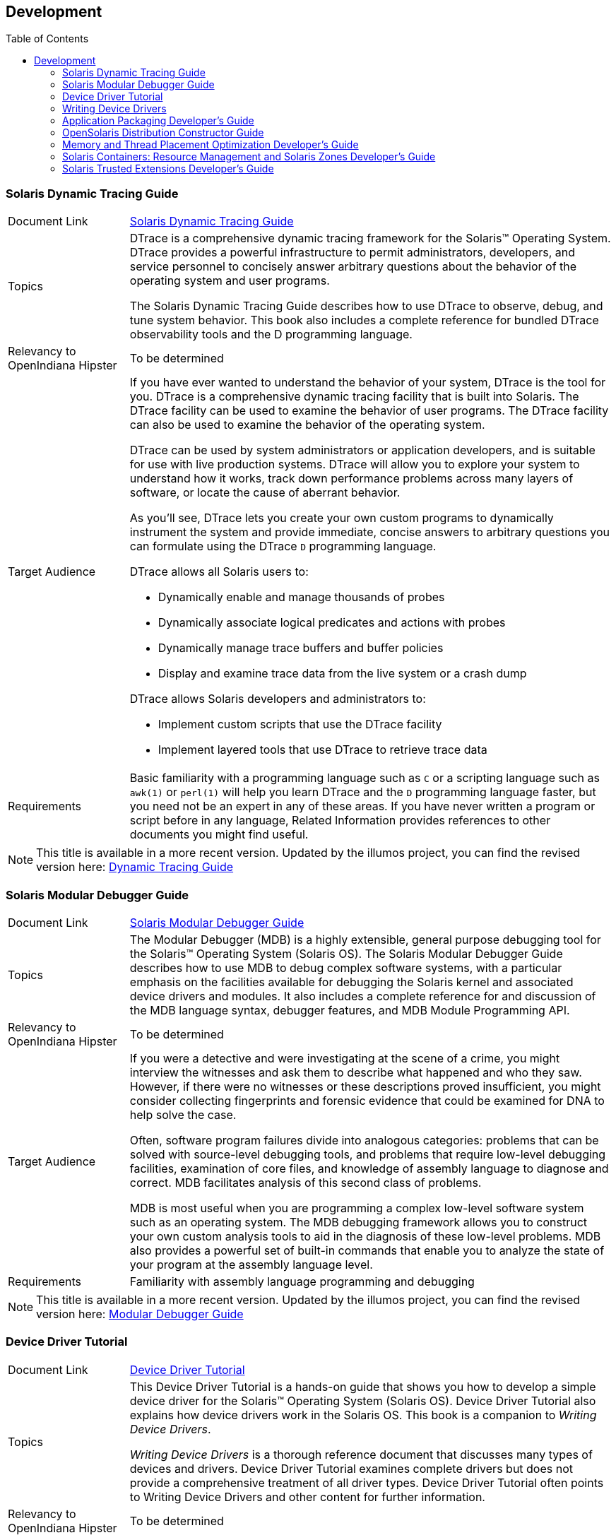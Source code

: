 
// vim: set syntax=asciidoc:

// Start of document parameters

:toc: macro
//:sectnums:
:icons: font
:awestruct-layout: asciidoctor

// End of document parameters

== Development


toc::[levels=2]


=== Solaris Dynamic Tracing Guide

[cols="1,4"]
|===

| Document Link
| link:./content/DYNMCTRCGGD/html/dynmctrcggd.html[Solaris Dynamic Tracing Guide]

| Topics
| DTrace is a comprehensive dynamic tracing framework for the Solaris™ Operating System.
DTrace provides a powerful infrastructure to permit administrators, developers, and service personnel to concisely answer arbitrary questions about the behavior of the operating system and user programs.

The Solaris Dynamic Tracing Guide describes how to use DTrace to observe, debug, and tune system behavior.
This book also includes a complete reference for bundled DTrace observability tools and the D programming language.

| Relevancy to OpenIndiana Hipster
| To be determined

| Target Audience
a| If you have ever wanted to understand the behavior of your system, DTrace is the tool for you.
DTrace is a comprehensive dynamic tracing facility that is built into Solaris.
The DTrace facility can be used to examine the behavior of user programs.
The DTrace facility can also be used to examine the behavior of the operating system.

DTrace can be used by system administrators or application developers, and is suitable for use with live production systems.
DTrace will allow you to explore your system to understand how it works, track down performance problems across many layers of software, or locate the cause of aberrant behavior.

As you'll see, DTrace lets you create your own custom programs to dynamically instrument the system and provide immediate, concise answers to arbitrary questions you can formulate using the DTrace `D` programming language.

DTrace allows all Solaris users to:

- Dynamically enable and manage thousands of probes
- Dynamically associate logical predicates and actions with probes
- Dynamically manage trace buffers and buffer policies
- Display and examine trace data from the live system or a crash dump

DTrace allows Solaris developers and administrators to:

- Implement custom scripts that use the DTrace facility
- Implement layered tools that use DTrace to retrieve trace data

| Requirements
a| Basic familiarity with a programming language such as `C` or a scripting language such as `awk(1)` or `perl(1)` will help you learn DTrace and the `D` programming language faster, but you need not be an expert in any of these areas.
If you have never written a program or script before in any language, Related Information provides references to other documents you might find useful.
|===

[NOTE]
This title is available in a more recent version.
Updated by the illumos project, you can find the revised version here:
http://dtrace.org/guide/preface.html[Dynamic Tracing Guide]


=== Solaris Modular Debugger Guide

[cols="1,4"]
|===

| Document Link
| link:./content/MODDEBUG/html/moddebug.html[Solaris Modular Debugger Guide]

| Topics
| The Modular Debugger (MDB) is a highly extensible, general purpose debugging tool for the Solaris™ Operating System (Solaris OS).
The Solaris Modular Debugger Guide describes how to use MDB to debug complex software systems, with a particular emphasis on the facilities available for debugging the Solaris kernel and associated device drivers and modules.
It also includes a complete reference for and discussion of the MDB language syntax, debugger features, and MDB Module Programming API.

| Relevancy to OpenIndiana Hipster
| To be determined

| Target Audience
| If you were a detective and were investigating at the scene of a crime, you might interview the witnesses and ask them to describe what happened and who they saw.
However, if there were no witnesses or these descriptions proved insufficient, you might consider collecting fingerprints and forensic evidence that could be examined for DNA to help solve the case.

Often, software program failures divide into analogous categories: problems that can be solved with source-level debugging tools, and problems that require low-level debugging facilities, examination of core files, and knowledge of assembly language to diagnose and correct.
MDB facilitates analysis of this second class of problems.

MDB is most useful when you are programming a complex low-level software system such as an operating system.
The MDB debugging framework allows you to construct your own custom analysis tools to aid in the diagnosis of these low-level problems.
MDB also provides a powerful set of built-in commands that enable you to analyze the state of your program at the assembly language level.

| Requirements
| Familiarity with assembly language programming and debugging
|===

[NOTE]
This title is available in a more recent version.
Updated by the illumos project, you can find the revised version here:
https://illumos.org/content/mdb/preface.html[Modular Debugger Guide]


=== Device Driver Tutorial

[cols="1,4"]
|===

| Document Link
| link:./content/DRIVERTUT/html/drivertut.html[Device Driver Tutorial]

| Topics
| This Device Driver Tutorial is a hands-on guide that shows you how to develop a simple device driver for the Solaris™ Operating System (Solaris OS).
Device Driver Tutorial also explains how device drivers work in the Solaris OS.
This book is a companion to _Writing Device Drivers_.

_Writing Device Drivers_ is a thorough reference document that discusses many types of devices and drivers.
Device Driver Tutorial examines complete drivers but does not provide a comprehensive treatment of all driver types.
Device Driver Tutorial often points to Writing Device Drivers and other content for further information.

| Relevancy to OpenIndiana Hipster
| To be determined

| Target Audience
| You should read this tutorial if you need to develop, install, and configure device drivers for the Solaris OS.
You also should read this book if you need to maintain existing drivers or add new functionality to existing Solaris OS drivers.
Information about the kernel provided in this book also will help you troubleshoot any problems you might encounter installing or configuring Solaris systems.

| Requirements
a| To write device drivers for the Solaris OS, you should have the following background:

- Be a confident C programmer
- Have experience with data structures, especially with linked lists
- Understand bit operations
- Understand indirect function calls
- Understand caching
- Understand multi-threading (see the Multi-threaded Programming Guide)
- Be familiar with a UNIX® shell
- Understand the basics of UNIX system and I/O architecture

The most important information you need to have to write a device driver are the characteristics of the device. 
Get a detailed specification for the device you want to drive.

Experience with Solaris OS compilers, debuggers, and other tools will be very helpful to you.
You also need to understand where the file system fits with the kernel and the application layer.
These topics are discussed in this tutorial.
|===


=== Writing Device Drivers

[cols="1,4"]
|===

| Document Link
| link:./content/DRIVER/html/driver.html[Writing Device Drivers]

| Topics
a| Writing Device Drivers provides information on developing drivers for:

- character-oriented devices
- block-oriented devices
- network devices
- SCSI target and HBA devices
- USB devices

This book discusses how to develop multi-threaded reentrant device drivers for all architectures that conform to the Solaris OS DDI/DKI (Device Driver Interface, Driver-Kernel Interface).
A common driver programming approach is described that enables drivers to be written without concern for platform-specific issues such as endianness and data ordering.

Additional topics include:

- hardening Solaris drivers
- power management
- driver auto-configuration
- programmed I/O; Direct Memory Access (DMA)
- device context management
- compilation
- installation
- and testing drivers
- debugging drivers
- porting Solaris drivers to a 64-bit environment

| Relevancy to OpenIndiana Hipster
| To be determined

| Target Audience
| This book is written for UNIX® programmers who are familiar with UNIX device drivers.
Overview information is provided, but the book is not intended to serve as a general tutorial on device drivers.

| Requirements
| To be determined
|===

[NOTE]
This title is available in a more recent version.
Updated by the illumos project, you can find the revised version here:
https://illumos.org/content/wdd/preface.html[Writing Device Drivers]


=== Application Packaging Developer's Guide

[cols="1,4"]
|===

| Document Link
| link:./content/PACKINSTALL/html/packinstall.html[Application Packaging Developer's Guide]

| Topics
| The Application Packaging Developers Guide provides step-by-step instructions and relevant background information for designing, building, and verifying packages.
This guide also includes advanced techniques that you might find helpful during the package creation process.

| Relevancy to OpenIndiana Hipster
| To be determined

| Target Audience
| This book is intended for application developers whose responsibilities include designing and building packages.
Though much of the book is directed towards novice package developers, it also contains information useful to more experienced package developers.

| Requirements
| To be determined
|===


=== OpenSolaris Distribution Constructor Guide

[cols="1,4"]
|===

| Document Link
| link:./content/DistroConst/html/distroconst.html[OpenSolaris Distribution Constructor Guide]

| Topics
| The distribution constructor is a tool that application developers can use to build their own custom OpenSolaris™ image which they can then distribute to their contacts and customers.

| Relevancy to OpenIndiana Hipster
| To be determined

| Target Audience
| To be determined

| Requirements
| To be determined
|===


=== Memory and Thread Placement Optimization Developer's Guide

[cols="1,4"]
|===

| Document Link
| link:./content/MTPODG/html/mtpodg.html[Memory and Thread Placement Optimization Developer's Guide]

| Topics
| The Memory and Thread Placement Optimization Developer's Guide provides information on locality groups and the technologies that are available to optimize the use of computing resources in the Solaris operating system.

| Relevancy to OpenIndiana Hipster
| To be determined

| Target Audience
| This book is intended for use by developers who are writing applications in an environment with multiple CPUs and a non-uniform memory architecture.
The programming interfaces and tools that are described in this book give the developer control over the system's behavior and resource allocation.

| Requirements
| To be determined
|===

[NOTE]
This title is available in a more recent version.
Updated by the illumos project, you can find the revised version here: 
https://illumos.org/content/lgrps/preface.html[Memory and Thread Placement Optimization Developer's Guide]


=== Solaris Containers: Resource Management and Solaris Zones Developer's Guide

[cols="1,4"]
|===

| Document Link
| link:./content/RSCMGRDEVGD/html/rscmgrdevgd.html[Solaris Containers: Resource Management and Solaris Zones Developer's Guide]

| Topics
| The Solaris Containers: Resource Management and Solaris Zones Developer's Guide describes how to write applications that partition and manage system resources and discusses which APIs to use.
This book provides programming examples and a discussion of programming issues to consider when writing an application.

| Relevancy to OpenIndiana Hipster
| To be determined

| Target Audience
| This book is for application developers and ISVs who write applications that control or monitor the Solaris Operating System resources.

| Requirements
| To be determined
|===


=== Solaris Trusted Extensions Developer's Guide

[cols="1,4"]
|===

| Document Link
| link:./content/TRSOLDEV/html/trsoldev.html[Solaris Trusted Extensions Developer's Guide]

| Topics
| Describes how to develop applications with Solaris Trusted Extensions.

The Solaris Trusted Extensions Developer's Guide describes how to use the application programming interfaces (APIs) to write new trusted applications for systems that are configured with the Solaris™ Trusted Extensions software.

| Relevancy to OpenIndiana Hipster
| To be determined

| Target Audience
| Developers, administrators

| Requirements
| Readers must be familiar with UNIX® programming and understand security policy concepts.
|===

